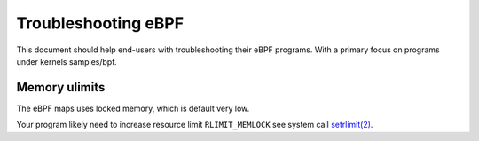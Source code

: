 ====================
Troubleshooting eBPF
====================

This document should help end-users with troubleshooting their eBPF
programs.  With a primary focus on programs under kernels samples/bpf.

Memory ulimits
==============

The eBPF maps uses locked memory, which is default very low.

Your program likely need to increase resource limit ``RLIMIT_MEMLOCK``
see system call `setrlimit(2)`_.

.. _setrlimit(2): http://man7.org/linux/man-pages/man2/setrlimit.2.html

